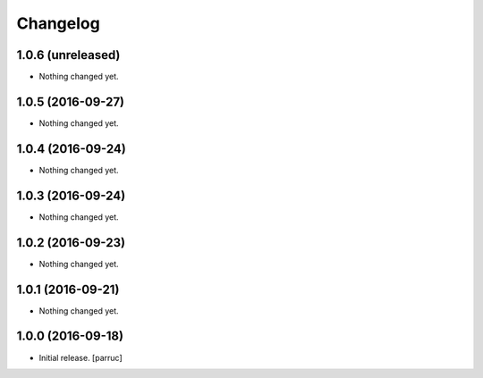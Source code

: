 Changelog
=========


1.0.6 (unreleased)
------------------

- Nothing changed yet.


1.0.5 (2016-09-27)
------------------

- Nothing changed yet.


1.0.4 (2016-09-24)
------------------

- Nothing changed yet.


1.0.3 (2016-09-24)
------------------

- Nothing changed yet.


1.0.2 (2016-09-23)
------------------

- Nothing changed yet.


1.0.1 (2016-09-21)
------------------

- Nothing changed yet.


1.0.0 (2016-09-18)
------------------

- Initial release.
  [parruc]
